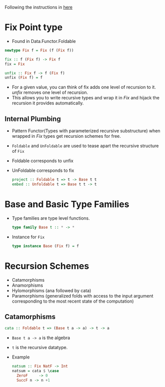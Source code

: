 Following the instructions in [[https://jtobin.io/practical-recursion-schemes][here]]
* Fix Point type
  - Found in Data.Functor.Foldable
  #+BEGIN_SRC haskell
  newtype Fix f = Fix (f (Fix f))

  fix :: f (Fix f) -> Fix f
  fix = Fix

  unfix :: Fix f -> f (Fix f)
  unfix (Fix f) = f
  #+END_SRC
  - For a given value, you can think of fix adds one level of
    recursion to it. /unfix/ removes one level of recursion.
  - This allows you to write recursive types and wrap it in /Fix/ and
    hijack the recursion it provides automatically.
** Internal Plumbing
   - Pattern Functor(Types with parameterized recursive substructure)
     when wrapped in /Fix/ types get recursion schemes for free.
   - ~Foldable~ and ~UnFoldable~ are used to tease apart the recursive
     structure of ~Fix~
   - Foldable corresponds to unfix
   - UnFoldable corresponds to fix
     #+BEGIN_SRC haskell
     project :: Foldable t => t -> Base t t
     embed :: Unfoldable t => Base t t -> t
     #+END_SRC
* Base and Basic Type Families
  - Type families are type level functions.
    #+BEGIN_SRC haskell
    type family Base t :: * -> *
    #+END_SRC
  - Instance for ~Fix~
    #+BEGIN_SRC haskell
    type instance Base (Fix f) = f
    #+END_SRC
* Recursion Schemes
  - Catamorphisms
  - Anamorphisms
  - Hylomorphisms (ana followed by cata)
  - Paramorphisms (generalized folds with access to the input argument
    corresponding to the most recent state of the computation)
** Catamorphisms
   #+BEGIN_SRC haskell
   cata :: Foldable t => (Base t a -> a) -> t -> a
   #+END_SRC
   - ~Base t a -> a~ is the algebra
   - ~t~ is the recursive datatype.
   - Example
     #+BEGIN_SRC haskell
     natsum :: Fix NatF -> Int
     natsum = cata $ \case
       ZeroF     -> 0
       SuccF n -> n +1
     #+END_SRC
